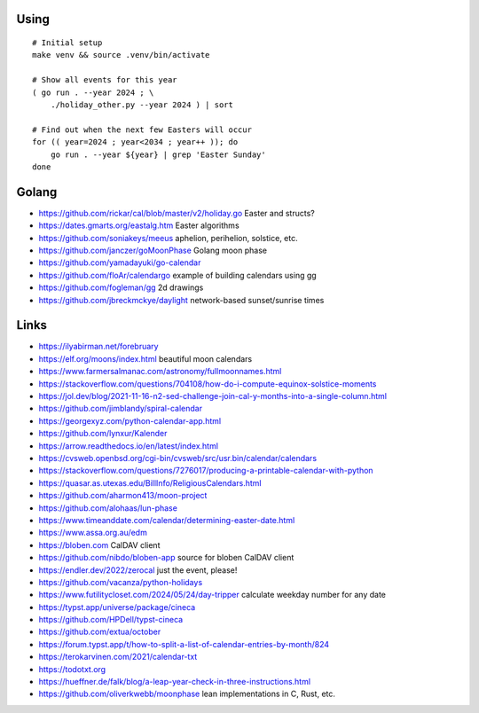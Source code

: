 ﻿Using
-----

::

    # Initial setup
    make venv && source .venv/bin/activate

    # Show all events for this year
    ( go run . --year 2024 ; \
        ./holiday_other.py --year 2024 ) | sort

    # Find out when the next few Easters will occur
    for (( year=2024 ; year<2034 ; year++ )); do
        go run . --year ${year} | grep 'Easter Sunday'
    done


Golang
------

* https://github.com/rickar/cal/blob/master/v2/holiday.go  Easter and structs?
* https://dates.gmarts.org/eastalg.htm  Easter algorithms
* https://github.com/soniakeys/meeus  aphelion, perihelion, solstice, etc.
* https://github.com/janczer/goMoonPhase  Golang moon phase
* https://github.com/yamadayuki/go-calendar
* https://github.com/floAr/calendargo  example of building calendars using gg
* https://github.com/fogleman/gg  2d drawings
* https://github.com/jbreckmckye/daylight  network-based sunset/sunrise times


Links
-----

* https://ilyabirman.net/forebruary
* https://elf.org/moons/index.html  beautiful moon calendars
* https://www.farmersalmanac.com/astronomy/fullmoonnames.html
* https://stackoverflow.com/questions/704108/how-do-i-compute-equinox-solstice-moments
* https://jol.dev/blog/2021-11-16-n2-sed-challenge-join-cal-y-months-into-a-single-column.html
* https://github.com/jimblandy/spiral-calendar
* https://georgexyz.com/python-calendar-app.html
* https://github.com/lynxur/Kalender
* https://arrow.readthedocs.io/en/latest/index.html
* https://cvsweb.openbsd.org/cgi-bin/cvsweb/src/usr.bin/calendar/calendars
* https://stackoverflow.com/questions/7276017/producing-a-printable-calendar-with-python
* https://quasar.as.utexas.edu/BillInfo/ReligiousCalendars.html
* https://github.com/aharmon413/moon-project
* https://github.com/alohaas/lun-phase
* https://www.timeanddate.com/calendar/determining-easter-date.html
* https://www.assa.org.au/edm
* https://bloben.com  CalDAV client
* https://github.com/nibdo/bloben-app  source for bloben CalDAV client
* https://endler.dev/2022/zerocal  just the event, please!
* https://github.com/vacanza/python-holidays
* https://www.futilitycloset.com/2024/05/24/day-tripper  calculate weekday number for any date
* https://typst.app/universe/package/cineca
* https://github.com/HPDell/typst-cineca
* https://github.com/extua/october
* https://forum.typst.app/t/how-to-split-a-list-of-calendar-entries-by-month/824
* https://terokarvinen.com/2021/calendar-txt
* https://todotxt.org
* https://hueffner.de/falk/blog/a-leap-year-check-in-three-instructions.html
* https://github.com/oliverkwebb/moonphase  lean implementations in C, Rust, etc.
